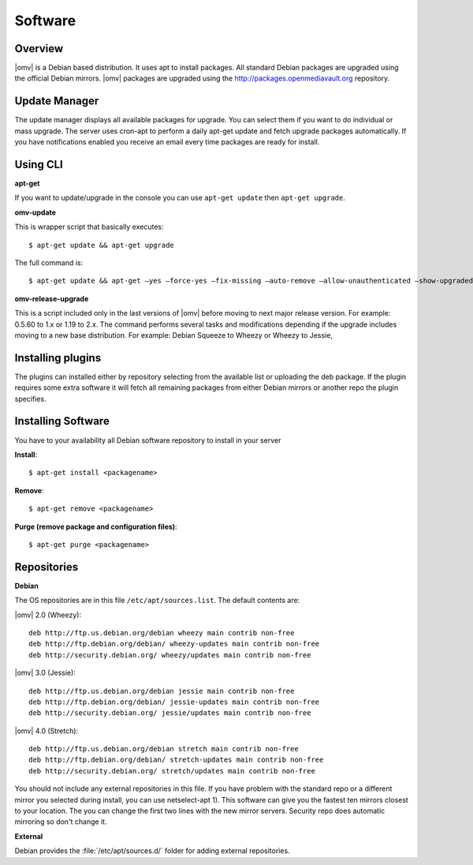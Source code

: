 Software
####

Overview
----

|omv| is a Debian based distribution. It uses apt to install packages. All
standard Debian packages are upgraded using the official Debian mirrors. |omv|
packages are upgraded using the http://packages.openmediavault.org repository.

Update Manager
----

The update manager displays all available packages for upgrade. You can select
them if you want to do individual or mass upgrade. The server uses cron-apt to
perform a daily apt-get update and fetch upgrade packages automatically. If you
have notifications enabled you receive an email every time packages are ready
for install.

Using CLI
----

**apt-get**

If you want to update/upgrade in the console you can use ``apt-get update`` then
``apt-get upgrade``.

**omv-update**

This is wrapper script that basically executes::

	$ apt-get update && apt-get upgrade

The full command is::

	$ apt-get update && apt-get –yes –force-yes –fix-missing –auto-remove –allow-unauthenticated –show-upgraded –option DPkg::Options::=“–force-confold” dist-upgrade

**omv-release-upgrade**

This is a script included only in the last versions of |omv| before moving to
next major release version. For example: 0.5.60 to 1.x or 1.19 to 2.x. The
command performs several tasks and modifications depending if the upgrade
includes moving to a new base distribution. For example: Debian Squeeze to
Wheezy or Wheezy to Jessie,

Installing plugins
----

The plugins can installed either by repository selecting from the available
list or uploading the deb package. If the plugin requires some extra software
it will fetch all remaining packages from either Debian mirrors or another
repo the plugin specifies.

Installing Software
----

You have to your availability all Debian software repository to install in
your server

**Install**::

	$ apt-get install <packagename>

**Remove**::

	$ apt-get remove <packagename>

**Purge (remove package and configuration files)**::

	$ apt-get purge <packagename>

Repositories
----

**Debian**

The OS repositories are in this file ``/etc/apt/sources.list``. The default
contents are:

|omv| 2.0 (Wheezy)::

	deb http://ftp.us.debian.org/debian wheezy main contrib non-free
	deb http://ftp.debian.org/debian/ wheezy-updates main contrib non-free
	deb http://security.debian.org/ wheezy/updates main contrib non-free


|omv| 3.0 (Jessie)::

	deb http://ftp.us.debian.org/debian jessie main contrib non-free
	deb http://ftp.debian.org/debian/ jessie-updates main contrib non-free
	deb http://security.debian.org/ jessie/updates main contrib non-free

|omv| 4.0 (Stretch)::

	deb http://ftp.us.debian.org/debian stretch main contrib non-free
	deb http://ftp.debian.org/debian/ stretch-updates main contrib non-free
	deb http://security.debian.org/ stretch/updates main contrib non-free

You should not include any external repositories in this file. If you have
problem with the standard repo or a different mirror you selected during
install, you can use netselect-apt 1). This software can give you the fastest
ten mirrors closest to your location. The you can change the first two lines
with the new mirror servers. Security repo does automatic mirroring so don't
change it.

**External**

Debian provides the :file:`/etc/apt/sources.d/` folder for adding external
repositories.
